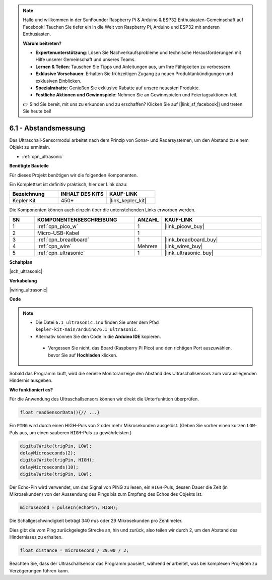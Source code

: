 .. note::

    Hallo und willkommen in der SunFounder Raspberry Pi & Arduino & ESP32 Enthusiasten-Gemeinschaft auf Facebook! Tauchen Sie tiefer ein in die Welt von Raspberry Pi, Arduino und ESP32 mit anderen Enthusiasten.

    **Warum beitreten?**

    - **Expertenunterstützung**: Lösen Sie Nachverkaufsprobleme und technische Herausforderungen mit Hilfe unserer Gemeinschaft und unseres Teams.
    - **Lernen & Teilen**: Tauschen Sie Tipps und Anleitungen aus, um Ihre Fähigkeiten zu verbessern.
    - **Exklusive Vorschauen**: Erhalten Sie frühzeitigen Zugang zu neuen Produktankündigungen und exklusiven Einblicken.
    - **Spezialrabatte**: Genießen Sie exklusive Rabatte auf unsere neuesten Produkte.
    - **Festliche Aktionen und Gewinnspiele**: Nehmen Sie an Gewinnspielen und Feiertagsaktionen teil.

    👉 Sind Sie bereit, mit uns zu erkunden und zu erschaffen? Klicken Sie auf [|link_sf_facebook|] und treten Sie heute bei!

.. _ar_ultrasonic:

6.1 - Abstandsmessung
======================================

Das Ultraschall-Sensormodul arbeitet nach dem Prinzip von Sonar- und Radarsystemen, um den Abstand zu einem Objekt zu ermitteln.

* :ref:`cpn_ultrasonic`

**Benötigte Bauteile**

Für dieses Projekt benötigen wir die folgenden Komponenten.

Ein Komplettset ist definitiv praktisch, hier der Link dazu:

.. list-table::
    :widths: 20 20 20
    :header-rows: 1

    *   - Bezeichnung
        - INHALT DES KITS
        - KAUF-LINK
    *   - Kepler Kit
        - 450+
        - |link_kepler_kit|

Die Komponenten können auch einzeln über die untenstehenden Links erworben werden.

.. list-table::
    :widths: 5 20 5 20
    :header-rows: 1

    *   - SN
        - KOMPONENTENBESCHREIBUNG
        - ANZAHL
        - KAUF-LINK
    *   - 1
        - :ref:`cpn_pico_w`
        - 1
        - |link_picow_buy|
    *   - 2
        - Micro-USB-Kabel
        - 1
        - 
    *   - 3
        - :ref:`cpn_breadboard`
        - 1
        - |link_breadboard_buy|
    *   - 4
        - :ref:`cpn_wire`
        - Mehrere
        - |link_wires_buy|
    *   - 5
        - :ref:`cpn_ultrasonic`
        - 1
        - |link_ultrasonic_buy|

**Schaltplan**

|sch_ultrasonic|

**Verkabelung**

|wiring_ultrasonic|

**Code**

.. note::

   * Die Datei ``6.1_ultrasonic.ino`` finden Sie unter dem Pfad ``kepler-kit-main/arduino/6.1_ultrasonic``.
   * Alternativ können Sie den Code in die **Arduino IDE** kopieren.
  
    * Vergessen Sie nicht, das Board (Raspberry Pi Pico) und den richtigen Port auszuwählen, bevor Sie auf **Hochladen** klicken.

.. raw:: html

    <iframe src=https://create.arduino.cc/editor/sunfounder01/631a1663-ce45-4d46-b8f0-7d10f32097a9/preview?embed style="height:510px;width:100%;margin:10px 0" frameborder=0></iframe>

Sobald das Programm läuft, wird die serielle Monitoranzeige den Abstand des Ultraschallsensors zum vorausliegenden Hindernis ausgeben.

**Wie funktioniert es?**

Für die Anwendung des Ultraschallsensors können wir direkt die Unterfunktion überprüfen.

.. code-block:: arduino

    float readSensorData(){// ...}

Ein ``PING`` wird durch einen HIGH-Puls von 2 oder mehr Mikrosekunden ausgelöst. (Geben Sie vorher einen kurzen ``LOW``-Puls aus, um einen sauberen ``HIGH``-Puls zu gewährleisten.)

.. code-block:: arduino

    digitalWrite(trigPin, LOW); 
    delayMicroseconds(2);
    digitalWrite(trigPin, HIGH); 
    delayMicroseconds(10);
    digitalWrite(trigPin, LOW);

Der Echo-Pin wird verwendet, um das Signal von PING zu lesen, ein ``HIGH``-Puls, dessen Dauer die Zeit (in Mikrosekunden) von der Aussendung des Pings bis zum Empfang des Echos des Objekts ist.

.. code-block:: arduino

    microsecond = pulseIn(echoPin, HIGH);

Die Schallgeschwindigkeit beträgt 340 m/s oder 29 Mikrosekunden pro Zentimeter.

Dies gibt die vom Ping zurückgelegte Strecke an, hin und zurück, also teilen wir durch 2, um den Abstand des Hindernisses zu erhalten.

.. code-block:: arduino

    float distance = microsecond / 29.00 / 2;

Beachten Sie, dass der Ultraschallsensor das Programm pausiert, während er arbeitet, was bei komplexen Projekten zu Verzögerungen führen kann.
